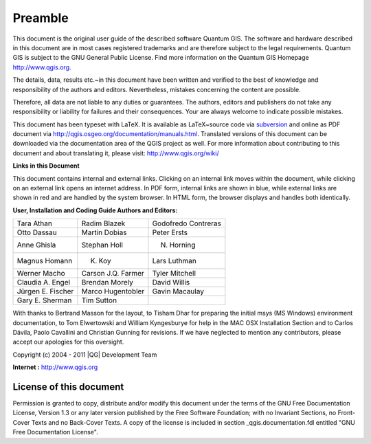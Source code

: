 .. _qgis.documentation.preamble:

============
Preamble
============

..  when the revision of a section has been finalized, 
..  comment out the following line:
..  \updatedisclaimer

This document is the original user guide of the described 
software Quantum GIS. The software and hardware described in this 
document are in most cases registered trademarks and are therefore subject 
to the legal requirements. Quantum GIS is subject to the GNU General Public 
License. Find more information on the Quantum GIS Homepage
http://www.qgis.org.


The details, data, results etc.~in this document have been 
written and verified to the best of knowledge and responsibility of the 
authors and editors. Nevertheless, mistakes concerning the content are possible.

Therefore, all data are not liable to any duties or guarantees. The authors, editors 
and publishers do not take any responsibility or liability for failures and 
their consequences. Your are always welcome to indicate possible mistakes.


This document has been typeset with \LaTeX. It is available as \LaTeX~source
code via `subversion <http://wiki.qgis.org/qgiswiki/DocumentationWritersCorner>`_
and online as PDF document via http://qgis.osgeo.org/documentation/manuals.html. 
Translated versions of this document can be downloaded via the documentation 
area of the QGIS project as well. For more information about contributing to
this document and about translating it, please visit: http://www.qgis.org/wiki/ 

**Links in this Document**

This document contains internal and external links.  Clicking on an
internal link moves within the document, while clicking on an external link
opens an internet address.  In PDF form, internal links are shown in blue,
while external links are shown in red and are handled by the
system browser. In HTML form, the browser displays and handles both
identically. 

**User, Installation and Coding Guide Authors and Editors:**

+------------------+--------------------+---------------------+
|Tara Athan        | Radim Blazek       | Godofredo Contreras |
+------------------+--------------------+---------------------+
|Otto Dassau       | Martin Dobias      | Peter Ersts         |
+------------------+--------------------+---------------------+
|Anne Ghisla       | Stephan Holl       | N. Horning          |
+------------------+--------------------+---------------------+
|Magnus Homann     | K. Koy             | Lars Luthman        |
+------------------+--------------------+---------------------+
|Werner Macho      | Carson J.Q. Farmer | Tyler Mitchell      |
+------------------+--------------------+---------------------+
|Claudia A. Engel  | Brendan Morely     | David Willis        |
+------------------+--------------------+---------------------+
|Jürgen E. Fischer | Marco Hugentobler  | Gavin Macaulay      |
+------------------+--------------------+---------------------+
|Gary E. Sherman   | Tim Sutton         |                     |
+------------------+--------------------+---------------------+

With thanks to Bertrand Masson for the layout, to Tisham Dhar for preparing the initial msys (MS Windows)
environment documentation, to Tom Elwertowski and William Kyngesburye for
help in the MAC OSX Installation Section and to Carlos Dávila, Paolo
Cavallini and Christian Gunning for revisions. If we have neglected to 
mention any contributors, please accept our apologies for this oversight.

Copyright (c) 2004 - 2011 |QG| Development Team

**Internet :** http://www.qgis.org

License of this document
*************************

Permission is granted to copy, distribute and/or modify this document under 
the terms of the GNU Free Documentation License, Version 1.3 or any later 
version published by the Free Software Foundation; with no Invariant 
Sections, no Front-Cover Texts and no Back-Cover Texts.  A copy of the 
license is included in section _qgis.documentation.fdl entitled "GNU Free Documentation 
License".

